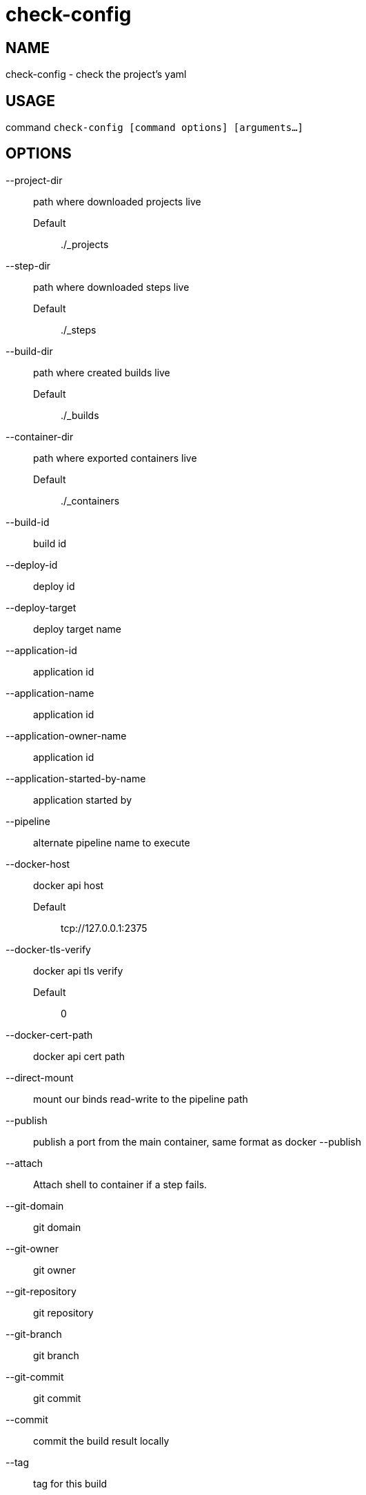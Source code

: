 # check-config

NAME
----
check-config - check the project's yaml

USAGE
-----
command `check-config [command options] [arguments...]`

OPTIONS
-------

--project-dir::
  path where downloaded projects live
  Default;;
    ./_projects
--step-dir::
  path where downloaded steps live
  Default;;
    ./_steps
--build-dir::
  path where created builds live
  Default;;
    ./_builds
--container-dir::
  path where exported containers live
  Default;;
    ./_containers
--build-id::
  build id
--deploy-id::
  deploy id
--deploy-target::
  deploy target name
--application-id::
  application id
--application-name::
  application id
--application-owner-name::
  application id
--application-started-by-name::
  application started by
--pipeline::
  alternate pipeline name to execute
--docker-host::
  docker api host
  Default;;
    tcp://127.0.0.1:2375
--docker-tls-verify::
  docker api tls verify
  Default;;
    0
--docker-cert-path::
  docker api cert path
--direct-mount::
  mount our binds read-write to the pipeline path
--publish::
  publish a port from the main container, same format as docker --publish
--attach::
  Attach shell to container if a step fails.
--git-domain::
  git domain
--git-owner::
  git owner
--git-repository::
  git repository
--git-branch::
  git branch
--git-commit::
  git commit
--commit::
  commit the build result locally
--tag::
  tag for this build
--message::
  message for this build
--artifacts::
  store artifacts
--no-remove::
  don't remove the containers
--store-local::
  store artifacts and containers locally
--store-s3::
  store artifacts and containers on s3.
   This requires access to aws credentials, pulled from any of the usual places
   (~/.aws/config, AWS_SECRET_ACCESS_KEY, etc), or from the --aws-secret-key and
   --aws-access-key flags. It will upload to a bucket defined by --s3-bucket in
   the region named by --aws-region
--aws-secret-key::
  secret access key
--aws-access-key::
  access key id
--s3-bucket::
  bucket for artifacts
  Default;;
    wercker-development
--aws-region::
  region
  Default;;
    us-east-1
--source-dir::
  source path relative to checkout root
--no-response-timeout::
  timeout if no script output is received in this many minutes
  Default;;
    5.00
--command-timeout::
  timeout if command does not complete in this many minutes
  Default;;
    25.00
--wercker-yml::
  specify a specific yaml file
--mnt-root::
  directory on the guest where volumes are mounted
  Default;;
    /mnt
--guest-root::
  directory on the guest where work is done
  Default;;
    /pipeline
--report-root::
  directory on the guest where reports will be written
  Default;;
    /report
--keen-metrics::
  report metrics to keen.io
--keen-project-write-key::
  keen write key
--keen-project-id::
  keen project id
--report::
  Report logs back to wercker (requires build-id, wercker-host, wercker-token)
--wercker-host::
  Wercker host to use for wercker reporter
--wercker-token::
  Wercker token to use for wercker reporter

